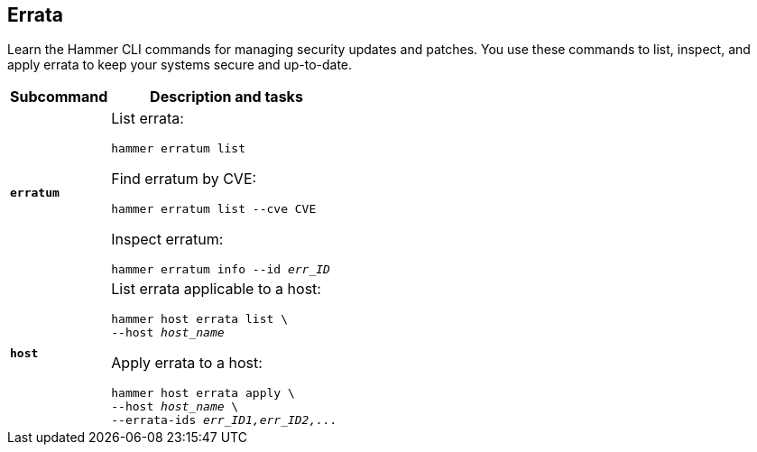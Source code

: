 :_mod-docs-content-type: REFERENCE

[id='errata']
== Errata

[role="_abstract"]
Learn the Hammer CLI commands for managing security updates and patches.
You use these commands to list, inspect, and apply errata to keep your systems secure and up-to-date.

[cols="3a,7a",options="header",subs="+quotes"]
|====
|Subcommand |Description and tasks
|`*erratum*` |List errata:
[subs="+quotes"]
----
hammer erratum list
----
Find erratum by CVE:
[subs="+quotes"]
----
hammer erratum list --cve CVE
----
Inspect erratum:
[subs="+quotes"]
----
hammer erratum info --id _err_ID_
----
|`*host*` |List errata applicable to a host:
[subs="+quotes"]
----
hammer host errata list \
--host _host_name_
----
Apply errata to a host:
[subs="+quotes"]
----
hammer host errata apply \
--host _host_name_ \
--errata-ids _err_ID1,err_ID2,..._
----
|====
